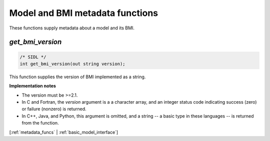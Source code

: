 .. _metadata_funcs:

Model and BMI metadata functions
--------------------------------

These functions supply metadata about a model and its BMI.

.. _get_bmi_version:

*get_bmi_version*
.................

.. code-block:: java

  /* SIDL */
  int get_bmi_version(out string version);

.. versionadded:: 2.1

This function supplies the version of BMI implemented as a string.

**Implementation notes**

* The version must be >=2.1.
* In C and Fortran, the *version* argument is a a character array, and an integer
  status code indicating success (zero) or failure (nonzero) is returned.
* In C++, Java, and Python, this argument is omitted, and a string -- a basic type
  in these languages -- is returned from the function.

[:ref:`metadata_funcs` | :ref:`basic_model_interface`]

